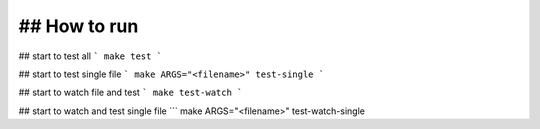 ## How to run
========================
## start to test all
``` make test ```

## start to test single file 
``` make ARGS="<filename>" test-single ```

## start to watch file and test
``` make test-watch ```

## start to watch and test single file
``` make ARGS="<filename>" test-watch-single
